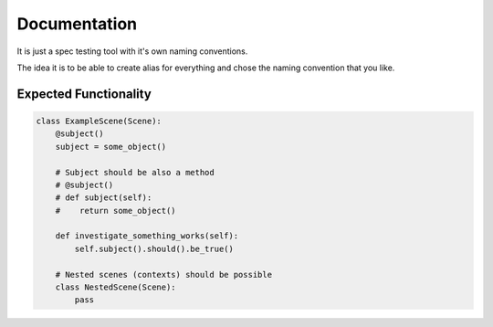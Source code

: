 Documentation
=============
It is just a spec testing tool with it's own naming conventions.

The idea it is to be able to create alias for everything and
chose the naming convention that you like.

Expected Functionality
----------------------


.. code:: python

    class ExampleScene(Scene):
        @subject()
        subject = some_object()

        # Subject should be also a method
        # @subject()
        # def subject(self):
        #    return some_object()

        def investigate_something_works(self):
            self.subject().should().be_true()

        # Nested scenes (contexts) should be possible
        class NestedScene(Scene):
            pass

